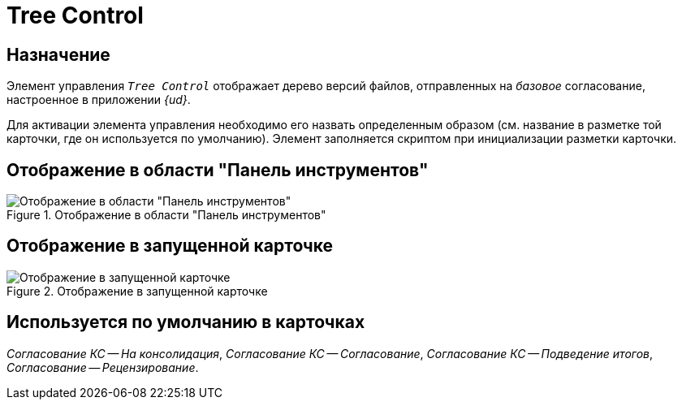 = Tree Control

== Назначение

Элемент управления `_Tree Control_` отображает дерево версий файлов, отправленных на _базовое_ согласование, настроенное в приложении _{ud}_.

Для активации элемента управления необходимо его назвать определенным образом (см. название в разметке той карточки, где он используется по умолчанию). Элемент заполняется скриптом при инициализации разметки карточки.

== Отображение в области "Панель инструментов"

.Отображение в области "Панель инструментов"
image::doc-tree-control.png[Отображение в области "Панель инструментов"]

== Отображение в запущенной карточке

.Отображение в запущенной карточке
image::doc-tree.png[Отображение в запущенной карточке]

== Используется по умолчанию в карточках

_Согласование КС -- На консолидация_, _Согласование КС -- Согласование_, _Согласование КС -- Подведение итогов_, _Согласование -- Рецензирование_.
